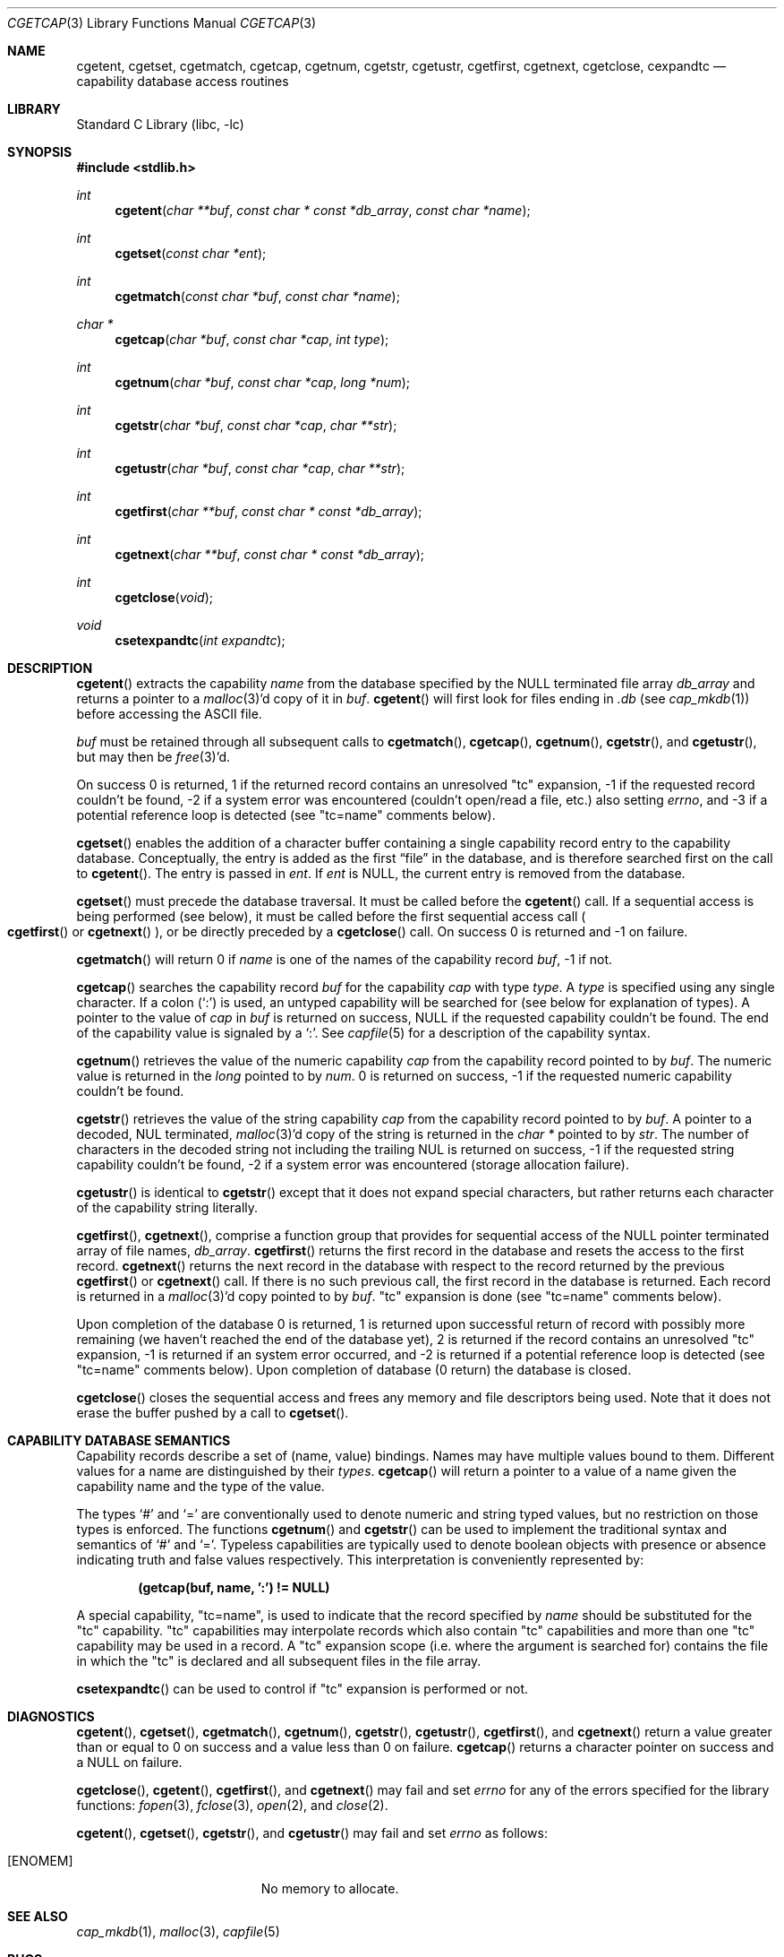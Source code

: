 .\"	$NetBSD$
.\"
.\" Copyright (c) 1992, 1993
.\"	The Regents of the University of California.  All rights reserved.
.\"
.\" This code is derived from software contributed to Berkeley by
.\" Casey Leedom of Lawrence Livermore National Laboratory.
.\"
.\" Redistribution and use in source and binary forms, with or without
.\" modification, are permitted provided that the following conditions
.\" are met:
.\" 1. Redistributions of source code must retain the above copyright
.\"    notice, this list of conditions and the following disclaimer.
.\" 2. Redistributions in binary form must reproduce the above copyright
.\"    notice, this list of conditions and the following disclaimer in the
.\"    documentation and/or other materials provided with the distribution.
.\" 3. Neither the name of the University nor the names of its contributors
.\"    may be used to endorse or promote products derived from this software
.\"    without specific prior written permission.
.\"
.\" THIS SOFTWARE IS PROVIDED BY THE REGENTS AND CONTRIBUTORS ``AS IS'' AND
.\" ANY EXPRESS OR IMPLIED WARRANTIES, INCLUDING, BUT NOT LIMITED TO, THE
.\" IMPLIED WARRANTIES OF MERCHANTABILITY AND FITNESS FOR A PARTICULAR PURPOSE
.\" ARE DISCLAIMED.  IN NO EVENT SHALL THE REGENTS OR CONTRIBUTORS BE LIABLE
.\" FOR ANY DIRECT, INDIRECT, INCIDENTAL, SPECIAL, EXEMPLARY, OR CONSEQUENTIAL
.\" DAMAGES (INCLUDING, BUT NOT LIMITED TO, PROCUREMENT OF SUBSTITUTE GOODS
.\" OR SERVICES; LOSS OF USE, DATA, OR PROFITS; OR BUSINESS INTERRUPTION)
.\" HOWEVER CAUSED AND ON ANY THEORY OF LIABILITY, WHETHER IN CONTRACT, STRICT
.\" LIABILITY, OR TORT (INCLUDING NEGLIGENCE OR OTHERWISE) ARISING IN ANY WAY
.\" OUT OF THE USE OF THIS SOFTWARE, EVEN IF ADVISED OF THE POSSIBILITY OF
.\" SUCH DAMAGE.
.\"
.\"	@(#)getcap.3	8.4 (Berkeley) 5/13/94
.\"
.Dd April 5, 2012
.Dt CGETCAP 3
.Os
.Sh NAME
.Nm cgetent ,
.Nm cgetset ,
.Nm cgetmatch ,
.Nm cgetcap ,
.Nm cgetnum ,
.Nm cgetstr ,
.Nm cgetustr ,
.Nm cgetfirst ,
.Nm cgetnext ,
.Nm cgetclose ,
.Nm cexpandtc
.Nd capability database access routines
.Sh LIBRARY
.Lb libc
.Sh SYNOPSIS
.In stdlib.h
.Ft int
.Fn cgetent "char **buf" "const char * const *db_array" "const char *name"
.Ft int
.Fn cgetset "const char *ent"
.Ft int
.Fn cgetmatch "const char *buf" "const char *name"
.Ft char *
.Fn cgetcap "char *buf" "const char *cap" "int type"
.Ft int
.Fn cgetnum "char *buf" "const char *cap" "long *num"
.Ft int
.Fn cgetstr "char *buf" "const char *cap" "char **str"
.Ft int
.Fn cgetustr "char *buf" "const char *cap" "char **str"
.Ft int
.Fn cgetfirst "char **buf" "const char * const *db_array"
.Ft int
.Fn cgetnext "char **buf" "const char * const *db_array"
.Ft int
.Fn cgetclose "void"
.Ft void
.Fn csetexpandtc "int expandtc"
.Sh DESCRIPTION
.Fn cgetent
extracts the capability
.Fa name
from the database specified by the
.Dv NULL
terminated file array
.Fa db_array
and returns a pointer to a
.Xr malloc 3 Ap d
copy of it in
.Fa buf .
.Fn cgetent
will first look for files ending in
.Pa .db
(see
.Xr cap_mkdb 1 )
before accessing the
.Tn ASCII
file.
.Pp
.Fa buf
must be retained through all subsequent calls to
.Fn cgetmatch ,
.Fn cgetcap ,
.Fn cgetnum ,
.Fn cgetstr ,
and
.Fn cgetustr ,
but may then be
.Xr free 3 Ap d .
.Pp
On success 0 is returned, 1 if the returned record contains an unresolved
.Qq tc
expansion, \-1 if the requested record couldn't be found, \-2 if
a system error was encountered (couldn't open/read a file, etc.)
also setting
.Va errno ,
and \-3 if a potential reference loop is detected (see
.Qq tc=name
comments below).
.Pp
.Fn cgetset
enables the addition of a character buffer containing a single capability
record entry to the capability database.
Conceptually, the entry is added as the first
.Dq file
in the database, and
is therefore searched first on the call to
.Fn cgetent .
The entry is passed in
.Fa ent .
If
.Fa ent
is
.Dv NULL ,
the current entry is removed from the database.
.Pp
.Fn cgetset
must precede the database traversal.
It must be called before the
.Fn cgetent
call.
If a sequential access is being performed (see below), it must be called
before the first sequential access call
.Po
.Fn cgetfirst
or
.Fn cgetnext
.Pc ,
or be directly preceded by a
.Fn cgetclose
call.
On success 0 is returned and \-1 on failure.
.Pp
.Fn cgetmatch
will return 0 if
.Fa name
is one of the names of the capability record
.Fa buf ,
\-1 if not.
.Pp
.Fn cgetcap
searches the capability record
.Fa buf
for the capability
.Fa cap
with type
.Fa type .
A
.Fa type
is specified using any single character.
If a colon
.Pq Sq \&:
is used, an untyped capability will be searched
for (see below for explanation of types).
A pointer to the value of
.Fa cap
in
.Fa buf
is returned on success,
.Dv NULL
if the requested capability couldn't be found.
The end of the capability value is signaled by a
.Sq \&: .
See
.Xr capfile 5
for a description of the capability syntax.
.Pp
.Fn cgetnum
retrieves the value of the numeric capability
.Fa cap
from the capability record pointed to by
.Fa buf .
The numeric value is returned in the
.Ft long
pointed to by
.Fa num .
0 is returned on success,
\-1 if the requested numeric capability couldn't be found.
.Pp
.Fn cgetstr
retrieves the value of the string capability
.Fa cap
from the capability record pointed to by
.Fa buf .
A pointer to a decoded,
.Dv NUL
terminated,
.Xr malloc 3 Ap d
copy of the string is returned in the
.Ft char *
pointed to by
.Fa str .
The number of characters in the decoded string not including the trailing
.Dv NUL
is returned on success, \-1 if the requested string capability couldn't
be found, \-2 if a system error was encountered (storage allocation
failure).
.Pp
.Fn cgetustr
is identical to
.Fn cgetstr
except that it does not expand special characters, but rather returns each
character of the capability string literally.
.Pp
.Fn cgetfirst ,
.Fn cgetnext ,
comprise a function group that provides for sequential access of the
.Dv NULL
pointer terminated array of file names,
.Fa db_array .
.Fn cgetfirst
returns the first record in the database and resets the access
to the first record.
.Fn cgetnext
returns the next record in the database with respect to the
record returned by the previous
.Fn cgetfirst
or
.Fn cgetnext
call.
If there is no such previous call,
the first record in the database is returned.
Each record is returned in a
.Xr malloc 3 Ap d
copy pointed to by
.Fa buf .
.Qq tc
expansion is done (see
.Qq tc=name
comments below).
.Pp
Upon completion of the database 0 is returned,  1 is returned upon successful
return of record with possibly more remaining (we haven't reached the end of
the database yet), 2 is returned if the record contains an unresolved
.Qq tc
expansion, \-1 is returned if an system error occurred, and \-2
is returned if a potential reference loop is detected (see
.Qq tc=name
comments below).
Upon completion of database (0 return) the database is closed.
.Pp
.Fn cgetclose
closes the sequential access and frees any memory and file descriptors
being used.
Note that it does not erase the buffer pushed by a call to
.Fn cgetset .
.Sh CAPABILITY DATABASE SEMANTICS
Capability records describe a set of (name, value) bindings.
Names may have multiple values bound to them.
Different values for a name are distinguished by their
.Fa types .
.Fn cgetcap
will return a pointer to a value of a name given the capability name and
the type of the value.
.Pp
The types
.Sq #
and
.Sq =
are conventionally used to denote numeric and
string typed values, but no restriction on those types is enforced.
The functions
.Fn cgetnum
and
.Fn cgetstr
can be used to implement the traditional syntax and semantics of
.Sq #
and
.Sq = .
Typeless capabilities are typically used to denote boolean objects with
presence or absence indicating truth and false values respectively.
This interpretation is conveniently represented by:
.Pp
.Dl "(getcap(buf, name, ':') != NULL)"
.Pp
A special capability,
.Qq tc=name ,
is used to indicate that the record specified by
.Fa name
should be substituted for the
.Qq tc
capability.
.Qq tc
capabilities may interpolate records which also contain
.Qq tc
capabilities and more than one
.Qq tc
capability may be used in a record.
A
.Qq tc
expansion scope (i.e. where the argument is searched for) contains the
file in which the
.Qq tc
is declared and all subsequent files in the file array.
.Pp
.Fn csetexpandtc
can be used to control if
.Qq tc
expansion is performed or not.
.Sh DIAGNOSTICS
.Fn cgetent ,
.Fn cgetset ,
.Fn cgetmatch ,
.Fn cgetnum ,
.Fn cgetstr ,
.Fn cgetustr ,
.Fn cgetfirst ,
and
.Fn cgetnext
return a value greater than or equal to 0 on success and a value less
than 0 on failure.
.Fn cgetcap
returns a character pointer on success and a
.Dv NULL
on failure.
.Pp
.Fn cgetclose ,
.Fn cgetent ,
.Fn cgetfirst ,
and
.Fn cgetnext
may fail and set
.Va errno
for any of the errors specified for the library functions:
.Xr fopen 3 ,
.Xr fclose 3 ,
.Xr open 2 ,
and
.Xr close 2 .
.Pp
.Fn cgetent ,
.Fn cgetset ,
.Fn cgetstr ,
and
.Fn cgetustr
may fail and set
.Va errno
as follows:
.Bl -tag -width Er
.It Bq Er ENOMEM
No memory to allocate.
.El
.Sh SEE ALSO
.Xr cap_mkdb 1 ,
.Xr malloc 3 ,
.Xr capfile 5
.Sh BUGS
There are no checks for
.Qq tc=name
loops in
.Fn cgetent .
.Pp
The buffer added to the database by a call to
.Fn cgetset
is not unique to the database but is rather prepended to any database used.
